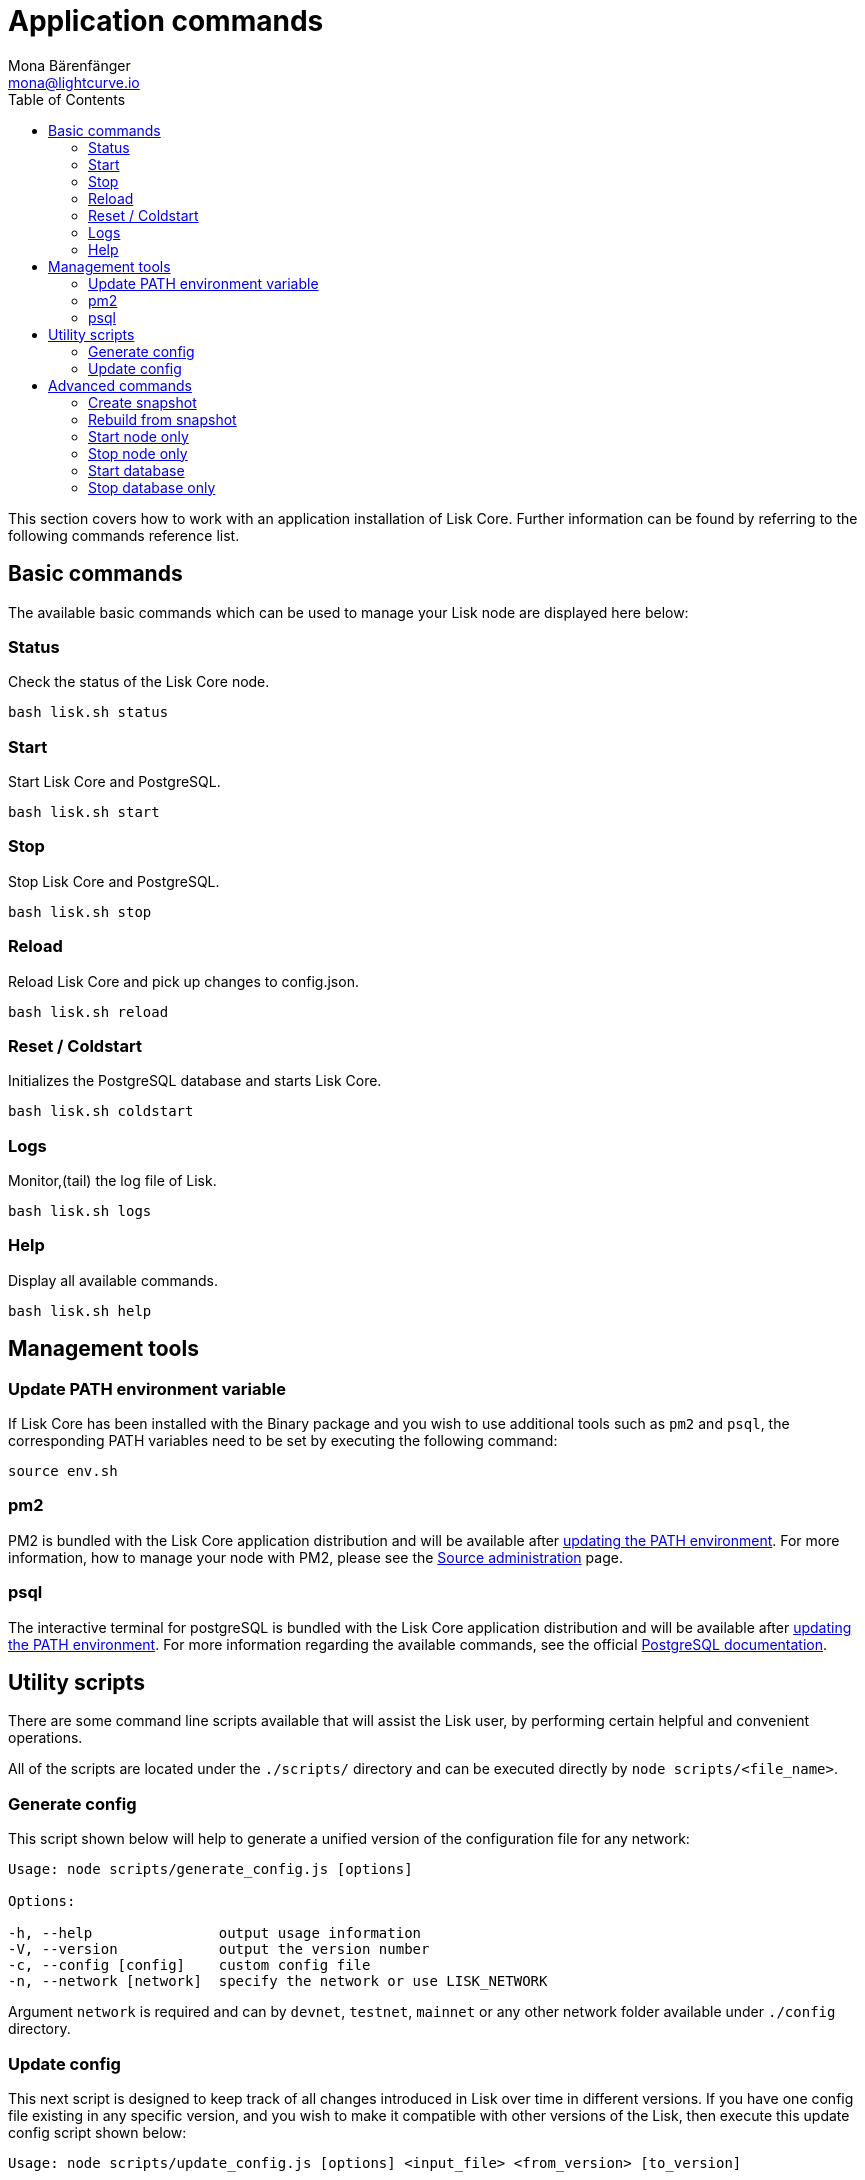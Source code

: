 = Application commands
Mona Bärenfänger <mona@lightcurve.io>
:description: The Lisk Core application page describes all relevant commands to manage Lisk Core through the command-line.
:toc:
:page-next: /lisk-core/management/configuration.html
:page-previous: /lisk-core/setup/application.html
:page-next-title: Configuration
:page-previous-title: Application installation

:url_postgres_docs: https://www.postgresql.org/docs/10/static/app-psql.html
:url_lisk_snapshots: http://snapshots.lisk.io
:url_admin_source: management/source.adoc

This section covers how to work with an application installation of Lisk Core.
Further information can be found by referring to the following commands reference list.

== Basic commands

The available basic commands which can be used to manage your Lisk node are displayed here below:

=== Status

Check the status of the Lisk Core node.

[source,bash]
----
bash lisk.sh status
----

=== Start

Start Lisk Core and PostgreSQL.

[source,bash]
----
bash lisk.sh start
----

=== Stop

Stop Lisk Core and PostgreSQL.

[source,bash]
----
bash lisk.sh stop
----

=== Reload

Reload Lisk Core and pick up changes to config.json.

[source,bash]
----
bash lisk.sh reload
----

=== Reset / Coldstart

Initializes the PostgreSQL database and starts Lisk Core.

[source,bash]
----
bash lisk.sh coldstart
----

=== Logs

Monitor,(tail) the log file of Lisk.

[source,bash]
----
bash lisk.sh logs
----

=== Help

Display all available commands.

[source,bash]
----
bash lisk.sh help
----

== Management tools

[[update_path]]
=== Update PATH environment variable

If Lisk Core has been installed with the Binary package and you wish to use additional tools such as `pm2` and `psql`, the corresponding PATH variables need to be set by executing the following command:

[source,bash]
----
source env.sh
----

=== pm2

PM2 is bundled with the Lisk Core application distribution and will be available after <<update_path, updating the PATH environment>>.
For more information, how to manage your node with PM2, please see the xref:{url_admin_source}[Source administration] page.

=== psql

The interactive terminal for postgreSQL is bundled with the Lisk Core application distribution and will be available after <<update_path, updating the PATH environment>>.
For more information regarding the available commands, see the official {url_postgres_docs}[PostgreSQL documentation].

== Utility scripts

There are some command line scripts available that will assist the Lisk user, by performing certain helpful and convenient operations.

All of the scripts are located under the `./scripts/` directory and can be executed directly by `node scripts/<file_name>`.

=== Generate config

This script shown below will help to generate a unified version of the configuration file for any network:

[source,bash]
----
Usage: node scripts/generate_config.js [options]

Options:

-h, --help               output usage information
-V, --version            output the version number
-c, --config [config]    custom config file
-n, --network [network]  specify the network or use LISK_NETWORK
----

Argument `network` is required and can by `devnet`, `testnet`, `mainnet` or any other network folder available under `./config` directory.

=== Update config

This next script is designed to keep track of all changes introduced in Lisk over time in different versions.
If you have one config file existing in any specific version, and you wish to make it compatible with other versions of the Lisk, then execute this update config script shown below:

[source,bash]
----
Usage: node scripts/update_config.js [options] <input_file> <from_version> [to_version]

Options:

-h, --help               output usage information
-V, --version            output the version number
-n, --network [network]  specify the network or use LISK_NETWORK
-o, --output [output]    output file path
----

As can be seen from the usage guide, `input_file` and `from_version` are required.
If you skip `to_version` argument changes in `config.json` will be applied up to the latest version of Lisk Core.
If you do not specify `--output` path, the final `config.json` will be printed to stdout.
If you do not specify `--network` argument it will have to be loaded from `LISK_NETWORK` env variable.

== Advanced commands

The advanced commands which can be used to manage your Lisk node, can be seen in the commands reference list below:

[[create_snapshot]]
=== Create snapshot

The snapshot script is used to take a backup of the whole blockchain.
A snapshot can be used to speed up the synchronization process, instead of having to validate all of the transactions starting from block height 0 to the current block height.
Lisk provides official snapshots of the blockchain, which can be seen here: {url_lisk_snapshots}.

In case you wish to create your own snapshot, the following script listed below can be executed which will perform the following:

. The creation of a full database dump of the Lisk blockchain.
. The validation of the correctness of the blockchain.
. Finally, the results will be compressed and saved.

NOTE: This process may take some time depending on the size of the snapshot.

[source,bash]
----
bash lisk_snapshot.sh
----

=== Rebuild from snapshot

To replace the blockchain with a new snapshot from the Lisk foundation, execute the following:

[source,bash]
----
bash lisk.sh rebuild
----

==== Rebuild from a local snapshot

[source,bash]
----
bash lisk.sh rebuild -f blockchain.db.gz
----

==== Rebuild from a remote hosts snapshot

If the file is named `blockchain.db.gz`, please execute the following command:

[source,bash]
----
bash lisk.sh rebuild -u https://hostname/
----

To use a remote host snapshot with a different name, execute the following command instead:

[source,bash]
----
bash lisk.sh rebuild -u https://hostname/ -f filename.db.gz
----

[[rebuild_from_genesis]]
==== Rebuild from the genesis block

[source,bash]
----
bash lisk.sh rebuild -0
----

=== Start node only

This command is used to start individual Node.JS processes apart from the database.
It is designed to be used with customized `config.json` files to manage vertically stacked Lisk processes on one node.

[source,bash]
----
bash lisk.sh start_node -c <config.json>
----

=== Stop node only

This command is used to stop individual Node.JS processes apart from the database.
It is designed to be used with customized `config.json` files to manage vertically stacked Lisk processes on one node.

[source,bash]
----
bash lisk.sh stop_node -c <config.json>
----

=== Start database

This command is used to start database instances apart from the Lisk process.
It is designed to be used with customized `config.json` files to target specific instances.

[source,bash]
----
bash lisk.sh start_db -c <config.json>
----

=== Stop database only

This command is used to stop all database instances apart from the Lisk process.

[source,bash]
----
bash lisk.sh stop_db
----
